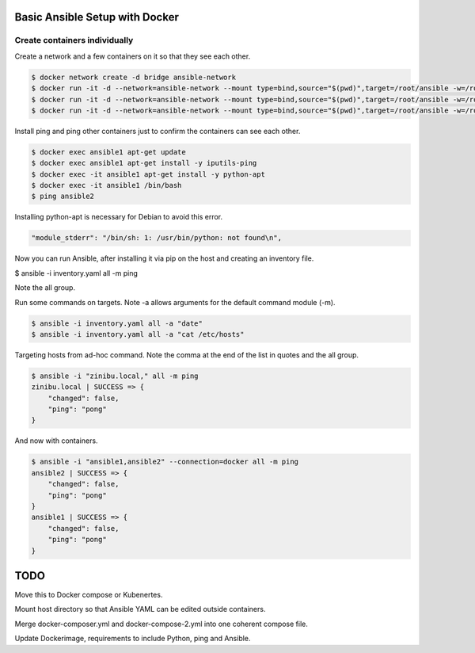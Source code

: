 Basic Ansible Setup with Docker
========================================

Create containers individually
--------------------------------------------------------------------------------

Create a network and a few containers on it so that they see each other.

.. code-block:: bash

  $ docker network create -d bridge ansible-network
  $ docker run -it -d --network=ansible-network --mount type=bind,source="$(pwd)",target=/root/ansible -w=/root/ansible --name ansible1 python:3.6.5-slim-stretch python
  $ docker run -it -d --network=ansible-network --mount type=bind,source="$(pwd)",target=/root/ansible -w=/root/ansible --name ansible2 python:3.6.5-slim-stretch python
  $ docker run -it -d --network=ansible-network --mount type=bind,source="$(pwd)",target=/root/ansible -w=/root/ansible --name ansible3 python:3.6.5-slim-stretch python

Install ping and ping other containers just to confirm the containers can see each other.

.. code-block:: bash

  $ docker exec ansible1 apt-get update
  $ docker exec ansible1 apt-get install -y iputils-ping
  $ docker exec -it ansible1 apt-get install -y python-apt
  $ docker exec -it ansible1 /bin/bash
  $ ping ansible2

Installing python-apt is necessary for Debian to avoid this error. 

.. code-block:: bash

  "module_stderr": "/bin/sh: 1: /usr/bin/python: not found\n",

Now you can run Ansible, after installing it via pip on the host and creating an inventory file.

.. code-block:: bash

$ ansible -i inventory.yaml all -m ping

Note the all group.

Run some commands on targets. Note -a allows arguments for the default command module (-m).

.. code-block:: bash

  $ ansible -i inventory.yaml all -a "date"
  $ ansible -i inventory.yaml all -a "cat /etc/hosts"

Targeting hosts from ad-hoc command. Note the comma at the end of the list in quotes and the all group.

.. code-block:: bash

  $ ansible -i "zinibu.local," all -m ping
  zinibu.local | SUCCESS => {
      "changed": false, 
      "ping": "pong"
  }

And now with containers.

.. code-block:: bash

  $ ansible -i "ansible1,ansible2" --connection=docker all -m ping
  ansible2 | SUCCESS => {
      "changed": false, 
      "ping": "pong"
  }
  ansible1 | SUCCESS => {
      "changed": false, 
      "ping": "pong"
  }

TODO
========================

Move this to Docker compose or Kubenertes. 

Mount host directory so that Ansible YAML can be edited outside containers.

Merge docker-composer.yml and docker-compose-2.yml into one coherent compose file.

Update Dockerimage, requirements to include Python, ping and Ansible.